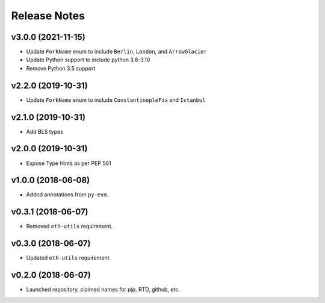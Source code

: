 Release Notes
=============

.. towncrier release notes start

v3.0.0 (2021-11-15)
-------------------

- Update ``ForkName`` enum to include ``Berlin``, ``London``, and ``ArrowGlacier``
- Update Python support to include python 3.8-3.10
- Remove Python 3.5 support

v2.2.0 (2019-10-31)
-------------------

- Update ``ForkName`` enum to include ``ConstantinopleFix`` and ``Istanbul``

v2.1.0 (2019-10-31)
------

- Add BLS types

v2.0.0 (2019-10-31)
-------------------

- Expose Type Hints as per PEP 561

v1.0.0 (2018-06-08)
-------------------

- Added annotations from ``py-evm``.

v0.3.1 (2018-06-07)
-------------------

- Removed ``eth-utils`` requirement.

v0.3.0 (2018-06-07)
-------------------

- Updated ``eth-utils`` requirement.

v0.2.0 (2018-06-07)
-------------------

- Launched repository, claimed names for pip, RTD, github, etc.

